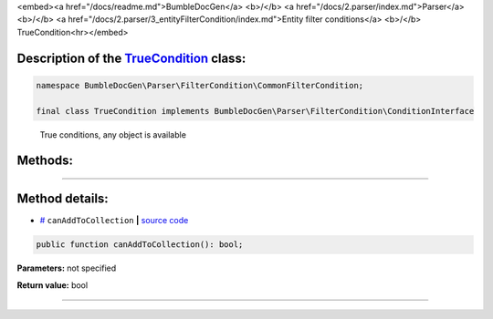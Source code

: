 <embed><a href="/docs/readme.md">BumbleDocGen</a> <b>/</b> <a href="/docs/2.parser/index.md">Parser</a> <b>/</b> <a href="/docs/2.parser/3_entityFilterCondition/index.md">Entity filter conditions</a> <b>/</b> TrueCondition<hr></embed>

Description of the `TrueCondition </BumbleDocGen/Parser/FilterCondition/CommonFilterCondition/TrueCondition.php>`_ class:
-----------------------






.. code-block:: php

    namespace BumbleDocGen\Parser\FilterCondition\CommonFilterCondition;

    final class TrueCondition implements BumbleDocGen\Parser\FilterCondition\ConditionInterface


..

        True conditions, any object is available







Methods:
-----------------------



.. raw:: html

  <ol>
                <li><a href="#mcanaddtocollection">canAddToCollection</a> </li>
        </ol>










--------------------




Method details:
-----------------------



.. _mcanaddtocollection:

* `# <mcanaddtocollection_>`_  ``canAddToCollection``   **|** `source code </BumbleDocGen/Parser/FilterCondition/CommonFilterCondition/TrueCondition.php#L14>`_
.. code-block:: php

        public function canAddToCollection(): bool;




**Parameters:** not specified


**Return value:** bool

________


